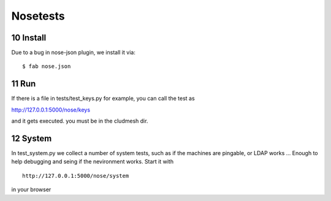.. raw:: html

 <a href="https://github.com/cloudmesh/cloudmesh"
     class="visible-desktop"><img
    style="position: absolute; top: 40px; right: 0; border: 0;"
    src="https://s3.amazonaws.com/github/ribbons/forkme_right_gray_6d6d6d.png"
    alt="Fork me on GitHub"></a>

.. sectnum::
   :start: 10
   
Nosetests
==========================================

Install
-------

Due to a bug in nose-json plugin, we install it via::

    $ fab nose.json

Run
-----

If there is a file in tests/test_keys.py for example, you can call the test as

http://127.0.0.1:5000/nose/keys

and it gets executed. you must be in the cludmesh dir.

System
-------

In test_system.py we collect a number of system tests, such as if 
the machines are pingable, or LDAP works ... Enough to help debugging 
and seing if the nevironment works. Start it with ::


    http://127.0.0.1:5000/nose/system

in your browser